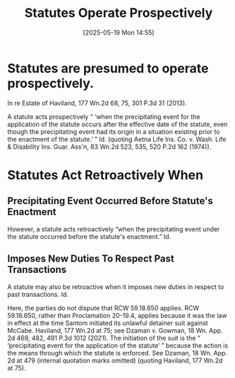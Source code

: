 #+title:      Statutes Operate Prospectively
#+date:       [2025-05-19 Mon 14:55]
#+filetags:   :law:prospective:retroactive:statute:
#+identifier: 20250519T145517

* Statutes are presumed to operate prospectively.

In re Estate of Haviland, 177 Wn.2d 68, 75, 301 P.3d 31 (2013).

A statute acts prospectively “ ‘when the precipitating event for the application of the statute occurs after the effective date of the statute, even though the precipitating event had its origin in a situation existing prior to the enactment of the statute.’ ” Id. (quoting Aetna Life Ins. Co. v. Wash. Life & Disability Ins. Guar. Ass'n, 83 Wn.2d 523, 535, 520 P.2d 162 (1974)).

* Statutes Act Retroactively When

** Precipitating Event Occurred Before Statute's Enactment

However, a statute acts retroactively “when the precipitating event under the statute occurred before the statute's enactment.” Id.

** Imposes New Duties To Respect Past Transactions

A statute may also be retroactive when it imposes new duties in respect to past transactions. Id.

Here, the parties do not dispute that RCW 59.18.650 applies. RCW 59.18.650, rather than Proclamation 20-19.4, applies because it was the law in effect at the time Santom initiated its unlawful detainer suit against McCabe. Haviland, 177 Wn.2d at 75; see Dzaman v. Gowman, 18 Wn. App. 2d 469, 482, 491 P.3d 1012 (2021). The initiation of the suit is the “ ‘precipitating event for the application of the statute’ ” because the action is the means through which the statute is enforced. See Dzaman, 18 Wn. App. 2d at 479 (internal quotation marks omitted) (quoting Haviland, 177 Wn.2d at 75).
